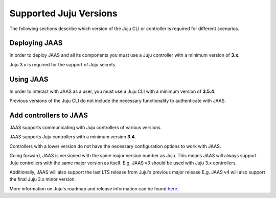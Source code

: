 Supported Juju Versions
=======================

The following sections describe which version of the Juju CLI or controller is required for different scenarios.

Deploying JAAS
--------------

In order to deploy JAAS and all its components you must use a Juju controller with a minimum version of **3.x**.

Juju 3.x is required for the support of Juju secrets.

Using JAAS
----------

In order to interact with JAAS as a user, you must use a Juju CLI with a minimum version of **3.5.4**.

Previous versions of the Juju CLI do not include the necessary functionality to authenticate with JAAS.

Add controllers to JAAS
-----------------------

JAAS supports communicating with Juju controllers of various versions.

JAAS supports Juju controllers with a minimum version **3.4**.

Controllers with a lower version do not have the necessary configuration options to work with JAAS.

Going forward, JAAS is versioned with the same major version number as Juju. This means JAAS will always
support Juju controllers with the same major version as itself. E.g. JAAS v3 should be used with Juju 3.x controllers.

Additionally, JAAS will also support the last LTS release from Juju's previous major release E.g. JAAS v4 will also
support the final Juju 3.x minor version.

More information on Juju's roadmap and release information can be found `here <https://juju.is/docs/juju/roadmap>`__.
